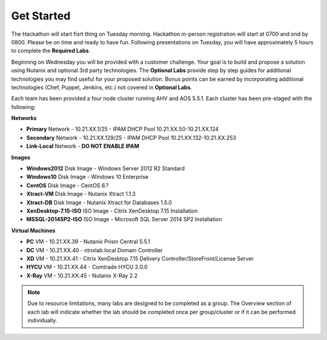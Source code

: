 .. role:: raw-html(raw)
   :format: html

Get Started
===========

The Hackathon will start fisrt thing on Tuesday morning.  Hackathon in-person registration will start at 0700 and end by 0800.  Please be on time and ready to have fun.  Following presentations on Tuesday, you will have approximately 5 hours to complete the **Required Labs**.

Beginning on Wednesday you will be provided with a customer challenge. Your goal is to build and propose a solution using Nutanix and optional 3rd party technologies. The **Optional Labs** provide step by step guides for additional technologies you may find useful for your proposed solution. Bonus points can be earned by incorporating additional technologies (Chef, Puppet, Jenkins, etc.) not covered in **Optional Labs**.

Each team has been provided a four node cluster running AHV and AOS 5.5.1. Each cluster has been pre-staged with the following:

**Networks**

- **Primary** Network - 10.21.XX.1/25 - IPAM DHCP Pool 10.21.XX.50-10.21.XX.124
- **Secondary** Network - 10.21.XX.129/25 - IPAM DHCP Pool 10.21.XX.132-10.21.XX.253
- **Link-Local** Network - **DO NOT ENABLE IPAM**

**Images**

- **Windows2012** Disk Image - Windows Server 2012 R2 Standard
- **Windows10** Disk Image - Windows 10 Enterprise
- **CentOS** Disk Image - CentOS 6.?
- **Xtract-VM** Disk Image - Nutanix Xtract 1.1.3
- **Xtract-DB** Disk Image - Nutanix Xtract for Databases 1.5.0
- **XenDesktop-7.15-ISO** ISO Image - Citrix XenDesktop 7.15 Installation
- **MSSQL-2014SP2-ISO** ISO Image - Microsoft SQL Server 2014 SP2 Installation

**Virtual Machines**

- **PC** VM - 10.21.XX.39 - Nutanix Prism Central 5.5.1
- **DC** VM - 10.21.XX.40 - ntnxlab.local Domain Controller
- **XD** VM - 10.21.XX.41 - Citrix XenDesktop 7.15 Delivery Controller/StoreFront/License Server
- **HYCU** VM - 10.21.XX.44 - Comtrade HYCU 2.0.0
- **X-Ray** VM - 10.21.XX.45 - Nutanix X-Ray 2.2

.. note::

  Due to resource limitations, many labs are designed to be completed as a group. The Overview section of each lab will indicate whether the lab should be completed once per group/cluster or if it can be performed individually.

